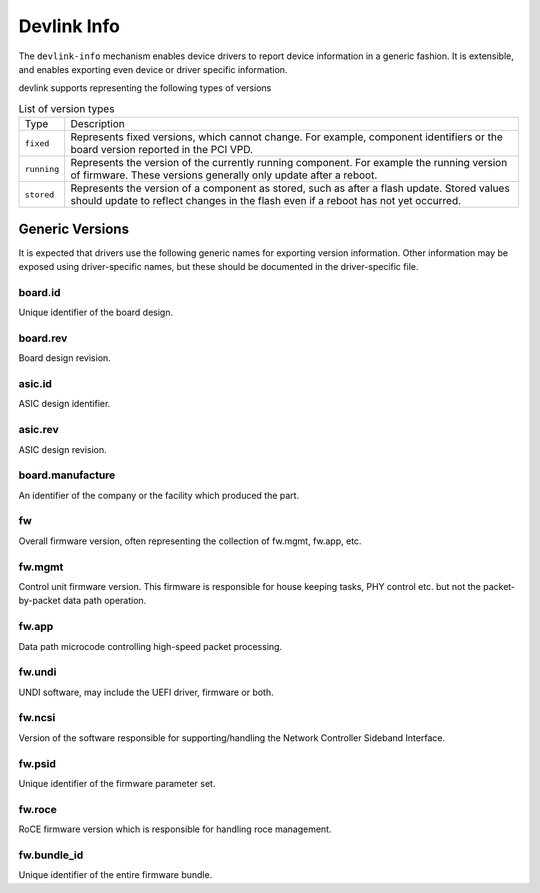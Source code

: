 .. SPDX-License-Identifier: (GPL-2.0-only OR BSD-2-Clause)

============
Devlink Info
============

The ``devlink-info`` mechanism enables device drivers to report device
information in a generic fashion. It is extensible, and enables exporting
even device or driver specific information.

devlink supports representing the following types of versions

.. list-table:: List of version types
   :widths: 5 95

   * - Type
     - Description
   * - ``fixed``
     - Represents fixed versions, which cannot change. For example,
       component identifiers or the board version reported in the PCI VPD.
   * - ``running``
     - Represents the version of the currently running component. For
       example the running version of firmware. These versions generally
       only update after a reboot.
   * - ``stored``
     - Represents the version of a component as stored, such as after a
       flash update. Stored values should update to reflect changes in the
       flash even if a reboot has not yet occurred.

Generic Versions
================

It is expected that drivers use the following generic names for exporting
version information. Other information may be exposed using driver-specific
names, but these should be documented in the driver-specific file.

board.id
--------

Unique identifier of the board design.

board.rev
---------

Board design revision.

asic.id
-------

ASIC design identifier.

asic.rev
--------

ASIC design revision.

board.manufacture
-----------------

An identifier of the company or the facility which produced the part.

fw
--

Overall firmware version, often representing the collection of
fw.mgmt, fw.app, etc.

fw.mgmt
-------

Control unit firmware version. This firmware is responsible for house
keeping tasks, PHY control etc. but not the packet-by-packet data path
operation.

fw.app
------

Data path microcode controlling high-speed packet processing.

fw.undi
-------

UNDI software, may include the UEFI driver, firmware or both.

fw.ncsi
-------

Version of the software responsible for supporting/handling the
Network Controller Sideband Interface.

fw.psid
-------

Unique identifier of the firmware parameter set.

fw.roce
-------

RoCE firmware version which is responsible for handling roce
management.

fw.bundle_id
------------

Unique identifier of the entire firmware bundle.
